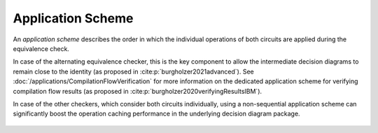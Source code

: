 Application Scheme
==================

An *application scheme* describes the order in which the individual operations of both circuits are applied during the equivalence check.

In case of the alternating equivalence checker, this is the key component to allow the intermediate decision diagrams to remain close to the identity (as proposed in :cite:p:`burgholzer2021advanced`).
See :doc:`/applications/CompilationFlowVerification` for more information on the dedicated application scheme for verifying compilation flow results (as proposed in :cite:p:`burgholzer2020verifyingResultsIBM`).

In case of the other checkers, which consider both circuits individually, using a non-sequential application scheme can significantly boost the operation caching performance in the underlying decision diagram package.

    .. autoclass:: mqt.qcec.ApplicationScheme
        :undoc-members:
        :members:
